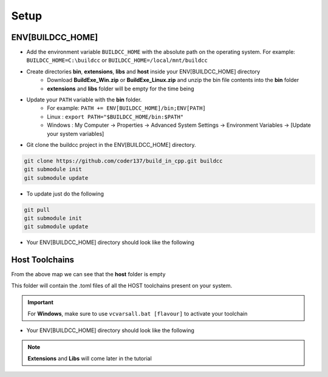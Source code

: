 Setup
========

ENV[BUILDCC_HOME]
-----------------

* Add the environment variable ``BUILDCC_HOME`` with the absolute path on the operating system. For example: ``BUILDCC_HOME=C:\buildcc`` or ``BUILDCC_HOME=/local/mnt/buildcc``
* Create directories **bin**, **extensions**, **libs** and **host** inside your ENV[BUILDCC_HOME] directory
   * Download **BuildExe_Win.zip** or **BuildExe_Linux.zip** and unzip the bin file contents into the **bin** folder
   * **extensions** and **libs** folder will be empty for the time being
* Update your ``PATH`` variable with the **bin** folder. 
   * For example: ``PATH += ENV[BUILDCC_HOME]/bin;ENV[PATH]``
   * Linux : ``export PATH="$BUILDCC_HOME/bin:$PATH"``
   * Windows : My Computer -> Properties -> Advanced System Settings -> Environment Variables -> [Update your system variables]

* Git clone the buildcc project in the ENV[BUILDCC_HOME] directory.

.. code-block:: bash

    git clone https://github.com/coder137/build_in_cpp.git buildcc
    git submodule init
    git submodule update

* To update just do the following

.. code-block:: bash

    git pull
    git submodule init
    git submodule update

* Your ENV[BUILDCC_HOME] directory should look like the following

.. uml::

    @startmindmap
    * ENV[BUILDCC_HOME]
    ** bin
    *** flatc
    *** buildexe
    ** buildcc
    *** [git cloned]
    ** extensions
    *** [empty]
    ** libs
    *** [empty]
    ** host
    *** [empty]
    @endmindmap

Host Toolchains
------------------

From the above map we can see that the **host** folder is empty

This folder will contain the .toml files of all the HOST toolchains present on your system.

.. code-block:: toml
    :linenos:

    [toolchain.host]
    # Toolchain family id
    # valid options are: gcc, msvc, mingw
    # clang is not yet supported
    id = "gcc" 
    
    # NOTE: Each name MUST be unique
    # Preferrably use the [id]_[target_arch]_[compiler_version] for uniqueness,
    # but make sure the name is unique if you have multiple similar host toolchains installed on your system
    name = "gcc_x86_64-linux-gnu_9.3.0"

    # Make sure all of these executables are present when you install your toolchain
    asm_compiler = "as"
    c_compiler = "gcc"
    cpp_compiler = "g++"
    archiver = "ar"
    linker = "ld"

    # Additional information
    # Necessary if multiple similar toolchains are installed
    # For example. Installed gcc version 9.3.0 and 10.2.0
    path = "/usr/bin"
    compiler_version = "9.3.0"
    target_arch = "x86_64-linux-gnu"

.. important:: For **Windows**, make sure to use ``vcvarsall.bat [flavour]`` to activate your toolchain

* Your ENV[BUILDCC_HOME] directory should look like the following

.. uml::

    @startmindmap
    * ENV[BUILDCC_HOME]
    ** bin
    *** flatc
    *** buildexe
    ** buildcc
    *** [git cloned]
    ** extensions
    *** [empty]
    ** libs
    *** [empty]
    ** host
    *** gcc_x86_64-linux-gnu_9.3.0.toml
    *** mingw_x86_64-w64-mingw32_10.2.0.toml
    *** msvc_am64_19.29.30137.toml
    @endmindmap


.. note:: **Extensions** and **Libs** will come later in the tutorial
